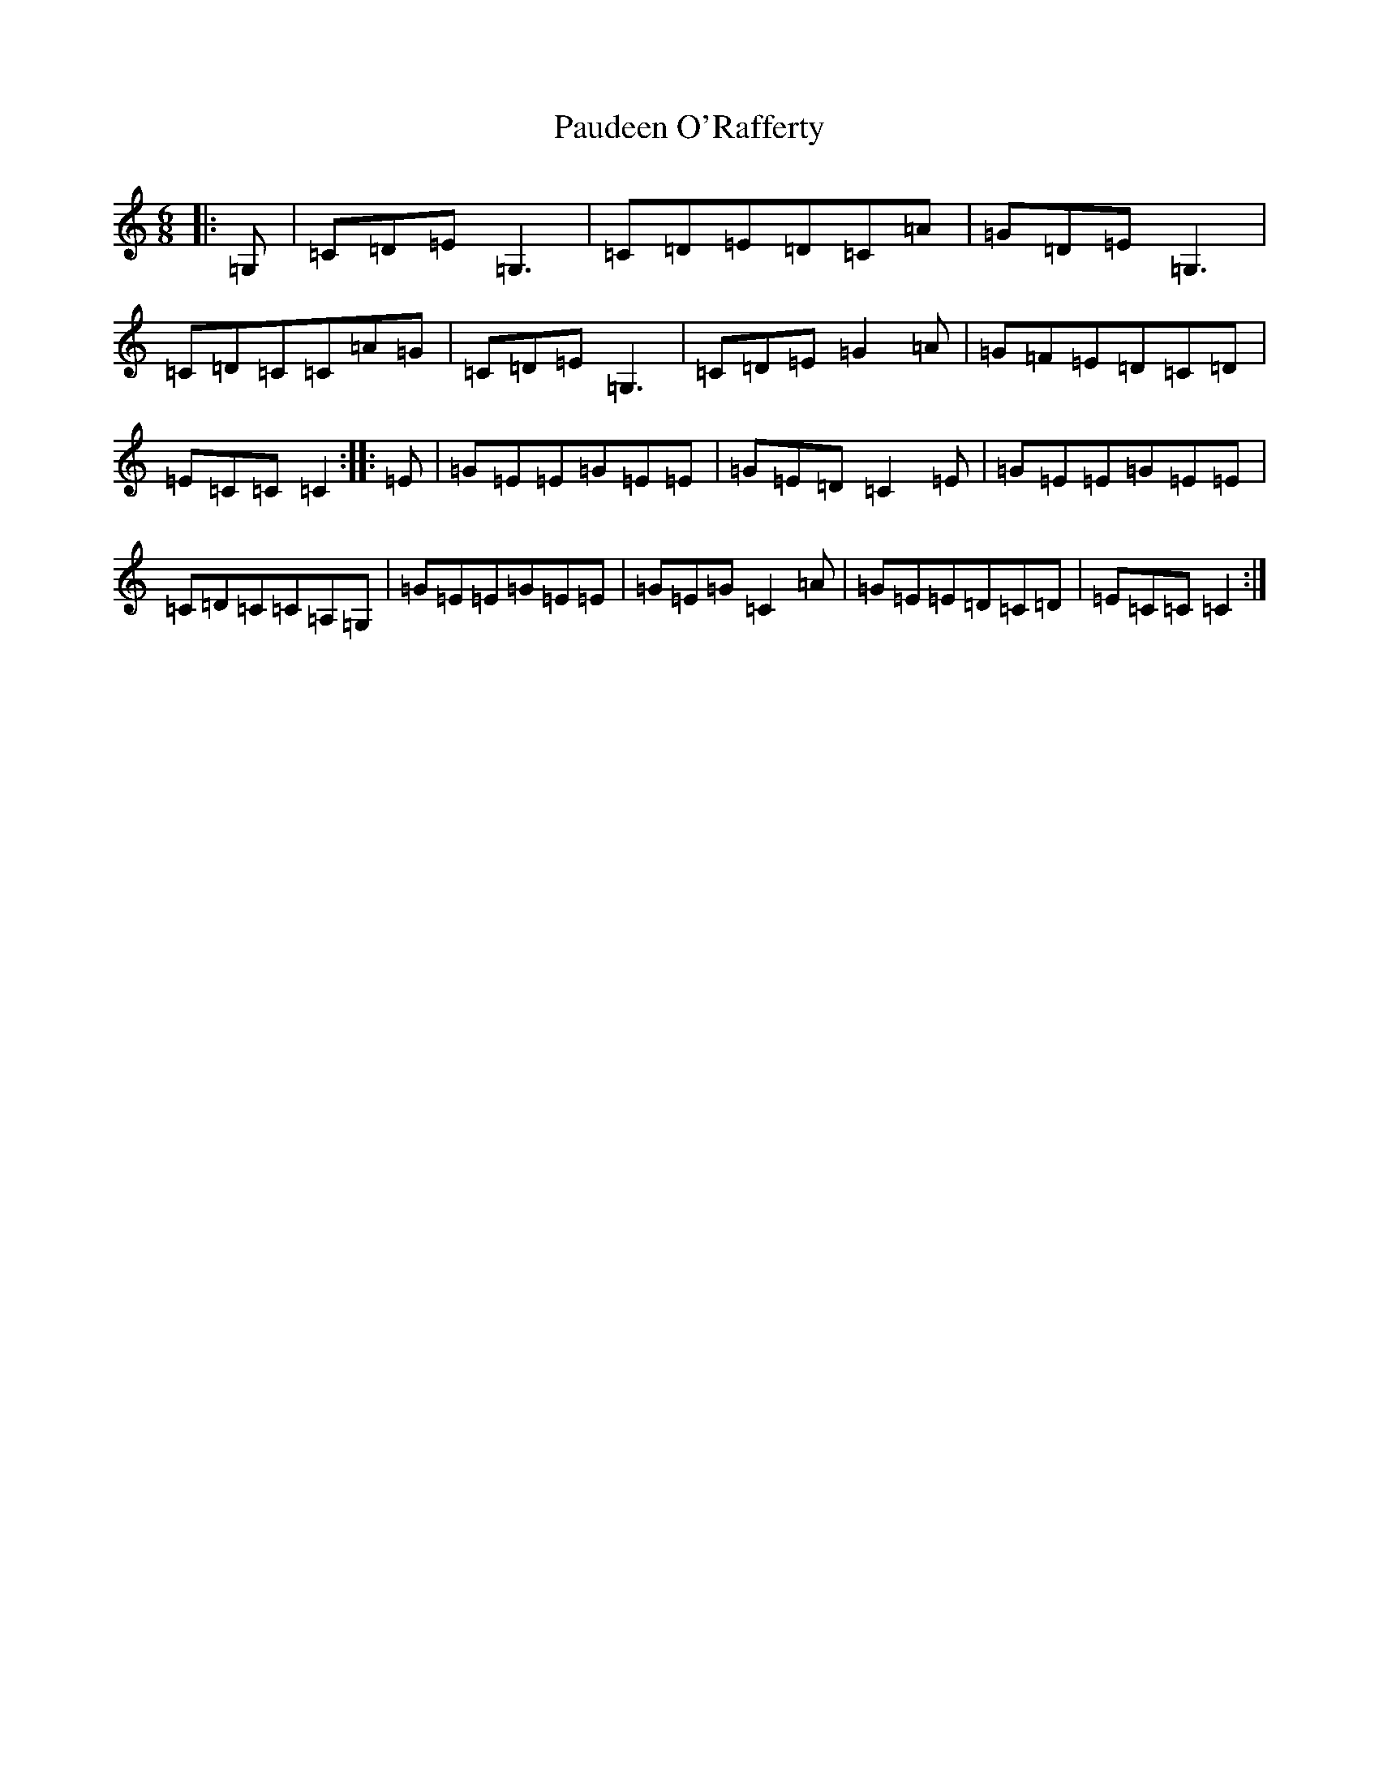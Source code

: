 X: 12551
T: Paudeen O'Rafferty
S: https://thesession.org/tunes/9657#setting10049
R: jig
M:6/8
L:1/8
K: C Major
|:=G,|=C=D=E=G,3|=C=D=E=D=C=A|=G=D=E=G,3|=C=D=C=C=A=G|=C=D=E=G,3|=C=D=E=G2=A|=G=F=E=D=C=D|=E=C=C=C2:||:=E|=G=E=E=G=E=E|=G=E=D=C2=E|=G=E=E=G=E=E|=C=D=C=C=A,=G,|=G=E=E=G=E=E|=G=E=G=C2=A|=G=E=E=D=C=D|=E=C=C=C2:|